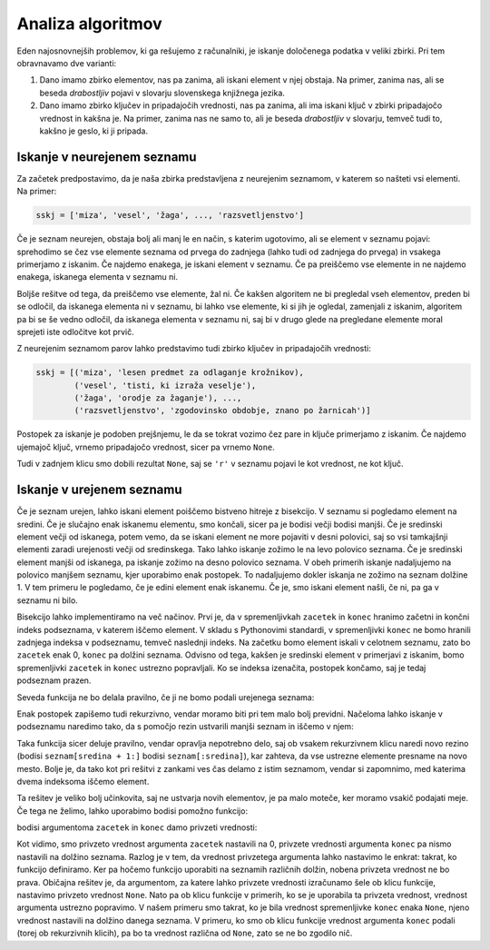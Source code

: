 Analiza algoritmov
==================

Eden najosnovnejših problemov, ki ga rešujemo z računalniki, je iskanje določenega podatka v veliki zbirki. Pri tem obravnavamo dve varianti:

1. Dano imamo zbirko elementov, nas pa zanima, ali iskani element v njej obstaja. Na primer, zanima nas, ali se beseda *drabostljiv* pojavi v slovarju slovenskega knjižnega jezika.

2. Dano imamo zbirko ključev in pripadajočih vrednosti, nas pa zanima, ali ima iskani ključ v zbirki pripadajočo vrednost in kakšna je. Na primer, zanima nas ne samo to, ali je beseda *drabostljiv* v slovarju, temveč tudi to, kakšno je geslo, ki ji pripada.


Iskanje v neurejenem seznamu
----------------------------

Za začetek predpostavimo, da je naša zbirka predstavljena z neurejenim seznamom, v katerem so našteti vsi elementi. Na primer:

.. code::

    sskj = ['miza', 'vesel', 'žaga', ..., 'razsvetljenstvo']

Če je seznam neurejen, obstaja bolj ali manj le en način, s katerim ugotovimo, ali se element v seznamu pojavi: sprehodimo se čez vse elemente seznama od prvega do zadnjega (lahko tudi od zadnjega do prvega) in vsakega primerjamo z iskanim. Če najdemo enakega, je iskani element v seznamu. Če pa preiščemo vse elemente in ne najdemo enakega, iskanega elementa v seznamu ni.

.. testcode::

    def poisci_v_neurejenem(seznam, iskani_element):
        '''Vrne True, če se iskani element pojavi v seznamu, in False, če se ne.'''
        for element in seznam:
            if element == iskani_element:
                return True
        return False


.. doctest::

    >>> poisci_v_neurejenem([1, 5, 2, 3], 4)
    False
    >>> poisci_v_neurejenem([1, 5, 2, 3], 3)
    True

Boljše rešitve od tega, da preiščemo vse elemente, žal ni. Če kakšen algoritem ne bi pregledal vseh elementov, preden bi se odločil, da iskanega elementa ni v seznamu, bi lahko vse elemente, ki si jih je ogledal, zamenjali z iskanim, algoritem pa bi se še vedno odločil, da iskanega elementa v seznamu ni, saj bi v drugo glede na pregledane elemente moral sprejeti iste odločitve kot prvič.

Z neurejenim seznamom parov lahko predstavimo tudi zbirko ključev in pripadajočih vrednosti:

.. code::

    sskj = [('miza', 'lesen predmet za odlaganje krožnikov),
            ('vesel', 'tisti, ki izraža veselje'),
            ('žaga', 'orodje za žaganje'), ...,
            ('razsvetljenstvo', 'zgodovinsko obdobje, znano po žarnicah')]

Postopek za iskanje je podoben prejšnjemu, le da se tokrat vozimo čez pare in ključe primerjamo z iskanim. Če najdemo ujemajoč ključ, vrnemo pripadajočo vrednost, sicer pa vrnemo ``None``.

.. testcode::

    def poisci_vrednost_v_neurejenem(seznam, iskani_kljuc):
        '''Vrne pripadajočo vrednost ključa v seznamu. Ce je ni, vrne None.'''
        for kljuc, vrednost in seznam:
            if kljuc == iskani_kljuc:
                return vrednost
        return None

.. doctest::

    >>> poisci_vrednost_v_neurejenem([(7, 'a'), (4, 'r'), (8, 't')], 7)
    'a'
    >>> poisci_vrednost_v_neurejenem([(7, 'a'), (4, 'r'), (8, 't')], 5)
    >>> poisci_vrednost_v_neurejenem([(7, 'a'), (4, 'r'), (8, 't')], 'r')

Tudi v zadnjem klicu smo dobili rezultat ``None``, saj se ``'r'`` v seznamu pojavi le kot vrednost, ne kot ključ.

Iskanje v urejenem seznamu
--------------------------

Če je seznam urejen, lahko iskani element poiščemo bistveno hitreje z bisekcijo. V seznamu si pogledamo element na sredini. Če je slučajno enak iskanemu elementu, smo končali, sicer pa je bodisi večji bodisi manjši. Če je sredinski element večji od iskanega, potem vemo, da se iskani element ne more pojaviti v desni polovici, saj so vsi tamkajšnji elementi zaradi urejenosti večji od sredinskega. Tako lahko iskanje zožimo le na levo polovico seznama. Če je sredinski element manjši od iskanega, pa iskanje zožimo na desno polovico seznama. V obeh primerih iskanje nadaljujemo na polovico manjšem seznamu, kjer uporabimo enak postopek. To nadaljujemo dokler iskanja ne zožimo na seznam dolžine 1. V tem primeru le pogledamo, če je edini element enak iskanemu. Če je, smo iskani element našli, če ni, pa ga v seznamu ni bilo.

Bisekcijo lahko implementiramo na več načinov. Prvi je, da v spremenljivkah ``zacetek`` in ``konec`` hranimo začetni in končni indeks podseznama, v katerem iščemo element. V skladu s Pythonovimi standardi, v spremenljivki ``konec`` ne bomo hranili zadnjega indeksa v podseznamu, temveč naslednji indeks. Na začetku bomo element iskali v celotnem seznamu, zato bo ``zacetek`` enak 0, ``konec`` pa dolžini seznama. Odvisno od tega, kakšen je sredinski element v primerjavi z iskanim, bomo spremenljivki ``zacetek`` in ``konec`` ustrezno popravljali. Ko se indeksa izenačita, postopek končamo, saj je tedaj podseznam prazen.

.. testcode::

    def poisci_v_urejenem_z_zanko(seznam, iskani_element):
        '''Vrne True, če se iskani element pojavi v urejenem seznamu, in False, če se ne.'''
        zacetek = 0
        konec = len(seznam)

        while zacetek < konec:
            sredina = (zacetek + konec) // 2
            if seznam[sredina] == iskani_element:
                return True
            elif seznam[sredina] < iskani_element:
                zacetek = sredina + 1
            elif seznam[sredina] > iskani_element:
                konec = sredina

        return False

.. doctest::

    >>> poisci_v_urejenem_z_zanko([1, 2, 3, 5], 4)
    False
    >>> poisci_v_urejenem_z_zanko([1, 2, 3, 5], 3)
    True

Seveda funkcija ne bo delala pravilno, če ji ne bomo podali urejenega seznama:

.. doctest::

    >>> poisci_v_urejenem_z_zanko([3, 3, 3, 1, 5, 5, 5], 3)
    False


Enak postopek zapišemo tudi rekurzivno, vendar moramo biti pri tem malo bolj previdni. Načeloma lahko iskanje v podseznamu naredimo tako, da s pomočjo rezin ustvarili manjši seznam in iščemo v njem:

.. testcode::

    def poisci_v_urejenem_z_rezinami(seznam, iskani_element):
        '''Vrne True, če se iskani element pojavi v urejenem seznamu, in False, če se ne.'''
        if len(seznam) == 0:
            return False
        else:
            sredina = len(seznam) // 2
            if seznam[sredina] == iskani_element:
                return True
            elif seznam[sredina] < iskani_element:
                return poisci_v_urejenem_z_rezinami(seznam[sredina + 1:], iskani_element)
            elif seznam[sredina] > iskani_element:
                return poisci_v_urejenem_z_rezinami(seznam[:sredina], iskani_element)

.. doctest::

    >>> poisci_v_urejenem_z_rezinami([1, 2, 3, 5], 4)
    False
    >>> poisci_v_urejenem_z_rezinami([1, 2, 3, 5], 3)
    True

Taka funkcija sicer deluje pravilno, vendar opravlja nepotrebno delo, saj ob vsakem rekurzivnem klicu naredi novo rezino (bodisi ``seznam[sredina + 1:]`` bodisi ``seznam[:sredina]``), kar zahteva, da vse ustrezne elemente presname na novo mesto. Bolje je, da tako kot pri rešitvi z zankami ves čas delamo z istim seznamom, vendar si zapomnimo, med katerima dvema indeksoma iščemo element.

.. testcode::

    def poisci_v_urejenem_med_indeksoma(seznam, iskani_element, zacetek, konec):
        '''Vrne True, če se iskani element pojavi v urejenem seznamu na mestu i,
        kjer je zacetek <= i < konec, in False, če se ne.'''
        if zacetek == konec:
            return False
        else:
            sredina = (zacetek + konec) // 2
            if seznam[sredina] == iskani_element:
                return True
            elif seznam[sredina] < iskani_element:
                return poisci_v_urejenem_med_indeksoma(seznam, iskani_element, sredina + 1, konec)
            elif seznam[sredina] > iskani_element:
                return poisci_v_urejenem_med_indeksoma(seznam, iskani_element, zacetek, sredina)

.. doctest::

    >>> poisci_v_urejenem_med_indeksoma([1, 2, 3, 5], 4, 0, 3)
    False
    >>> poisci_v_urejenem_med_indeksoma([1, 2, 3, 5], 3, 0, 3)
    True
    >>> poisci_v_urejenem_med_indeksoma([1, 2, 3, 5], 3, 0, 2)
    False

Ta rešitev je veliko bolj učinkovita, saj ne ustvarja novih elementov, je pa malo moteče, ker moramo vsakič podajati meje. Če tega ne želimo, lahko uporabimo bodisi pomožno funkcijo:

.. testcode::

    def poisci_v_urejenem(seznam, iskani_element):
        '''Vrne True, če se iskani element pojavi v urejenem seznamu, in False, če se ne.'''
        return poisci_v_urejenem_med_indeksoma(seznam, iskani_element, 0, len(seznam))

bodisi argumentoma ``zacetek`` in ``konec`` damo privzeti vrednosti:

.. testcode::

    def poisci_v_urejenem_med_indeksoma(seznam, iskani_element, zacetek=0, konec=None):
        '''Vrne True, če se iskani element pojavi v urejenem seznamu na mestu i,
        kjer je zacetek <= i < konec, in False, če se ne.'''
        if konec is None:
            konec = len(seznam)

        if zacetek == konec:
            return False
        else:
            sredina = (zacetek + konec) // 2
            if seznam[sredina] == iskani_element:
                return True
            elif seznam[sredina] < iskani_element:
                return poisci_v_urejenem_med_indeksoma(seznam, iskani_element, sredina + 1, konec)
            elif seznam[sredina] > iskani_element:
                return poisci_v_urejenem_med_indeksoma(seznam, iskani_element, zacetek, sredina)

.. doctest::

    >>> poisci_v_urejenem_med_indeksoma([1, 2, 3, 5], 3, 0, 3)
    True
    >>> poisci_v_urejenem_med_indeksoma([1, 2, 3, 5], 3)
    True
    >>> poisci_v_urejenem_med_indeksoma([1, 2, 3, 5], 3, 0, 2)
    False

Kot vidimo, smo privzeto vrednost argumenta ``zacetek`` nastavili na 0, privzete vrednosti argumenta ``konec`` pa nismo nastavili na dolžino seznama. Razlog je v tem, da vrednost privzetega argumenta lahko nastavimo le enkrat: takrat, ko funkcijo definiramo. Ker pa hočemo funkcijo uporabiti na seznamih različnih dolžin, nobena privzeta vrednost ne bo prava. Običajna rešitev je, da argumentom, za katere lahko privzete vrednosti izračunamo šele ob klicu funkcije, nastavimo privzeto vrednost ``None``. Nato pa ob klicu funkcije v primerih, ko se je uporabila ta privzeta vrednost, vrednost argumenta ustrezno popravimo. V našem primeru smo takrat, ko je bila vrednost spremenljivke ``konec`` enaka ``None``, njeno vrednost nastavili na dolžino danega seznama. V primeru, ko smo ob klicu funkcije vrednost argumenta ``konec`` podali (torej ob rekurzivnih klicih), pa bo ta vrednost različna od ``None``, zato se ne bo zgodilo nič.

